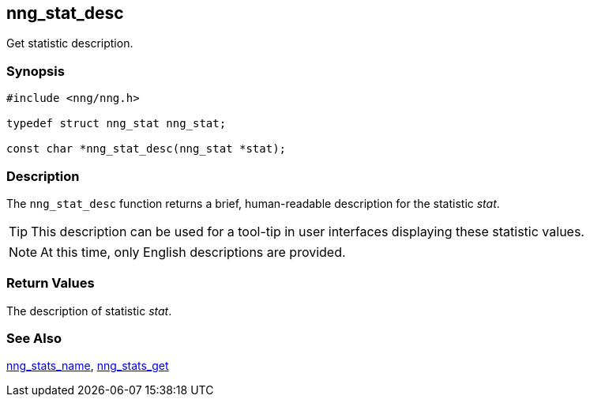 ## nng_stat_desc

Get statistic description.

### Synopsis

```c
#include <nng/nng.h>

typedef struct nng_stat nng_stat;

const char *nng_stat_desc(nng_stat *stat);
```

### Description

The `nng_stat_desc` function returns a brief, human-readable description for the statistic _stat_.

TIP: This description can be used for a tool-tip in user interfaces displaying these statistic values.

NOTE: At this time, only English descriptions are provided.

### Return Values

The description of statistic _stat_.

### See Also

xref:nng_stat_name.adoc[nng_stats_name],
xref:nng_stats_get.adoc[nng_stats_get]
